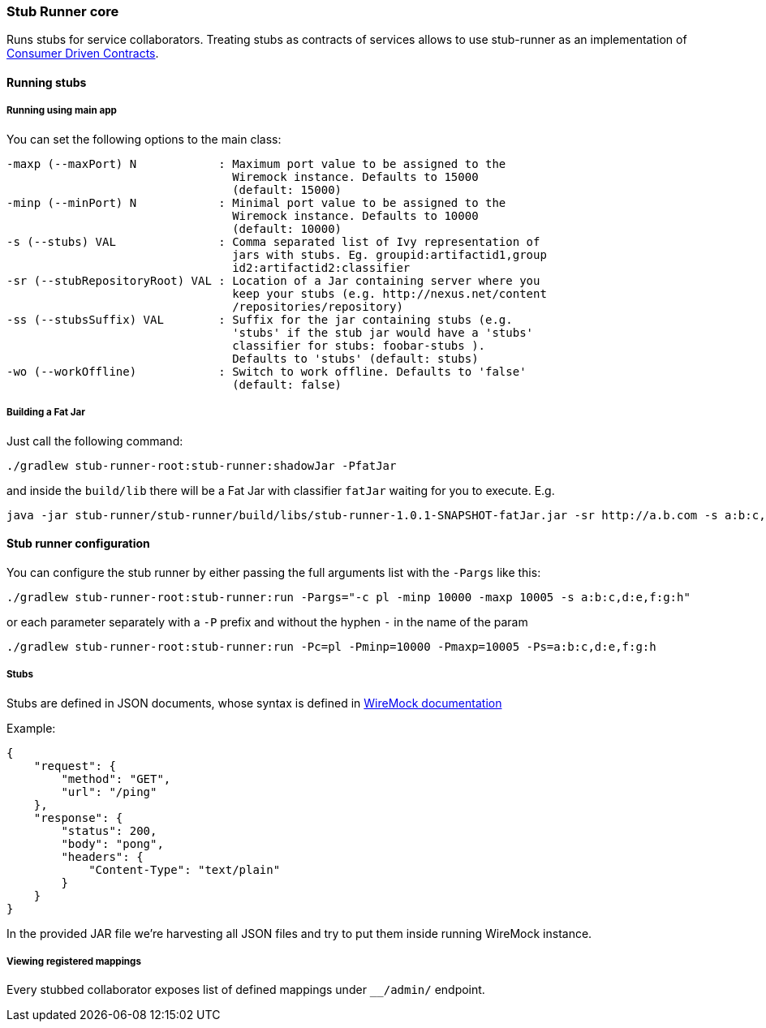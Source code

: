 === Stub Runner core

Runs stubs for service collaborators. Treating stubs as contracts of services allows to use stub-runner as an implementation of 
http://martinfowler.com/articles/consumerDrivenContracts.html[Consumer Driven Contracts].

==== Running stubs

===== Running using main app

You can set the following options to the main class:

[source,groovy,indent=0]
----
 -maxp (--maxPort) N            : Maximum port value to be assigned to the
                                  Wiremock instance. Defaults to 15000
                                  (default: 15000)
 -minp (--minPort) N            : Minimal port value to be assigned to the
                                  Wiremock instance. Defaults to 10000
                                  (default: 10000)
 -s (--stubs) VAL               : Comma separated list of Ivy representation of
                                  jars with stubs. Eg. groupid:artifactid1,group
                                  id2:artifactid2:classifier
 -sr (--stubRepositoryRoot) VAL : Location of a Jar containing server where you
                                  keep your stubs (e.g. http://nexus.net/content
                                  /repositories/repository)
 -ss (--stubsSuffix) VAL        : Suffix for the jar containing stubs (e.g.
                                  'stubs' if the stub jar would have a 'stubs'
                                  classifier for stubs: foobar-stubs ).
                                  Defaults to 'stubs' (default: stubs)
 -wo (--workOffline)            : Switch to work offline. Defaults to 'false'
                                  (default: false)
----


===== Building a Fat Jar

Just call the following command:

[source,groovy,indent=0]
----
./gradlew stub-runner-root:stub-runner:shadowJar -PfatJar
----

and inside the `build/lib` there will be a Fat Jar with classifier `fatJar` waiting for you to execute. E.g.

[source,groovy,indent=0]
----
java -jar stub-runner/stub-runner/build/libs/stub-runner-1.0.1-SNAPSHOT-fatJar.jar -sr http://a.b.com -s a:b:c,d:e,f:g:h 
----

==== Stub runner configuration

You can configure the stub runner by either passing the full arguments list with the `-Pargs` like this:

[source,groovy,indent=0]
----
./gradlew stub-runner-root:stub-runner:run -Pargs="-c pl -minp 10000 -maxp 10005 -s a:b:c,d:e,f:g:h"
----

or each parameter separately with a `-P` prefix and without the hyphen `-` in the name of the param

[source,groovy,indent=0]
----
./gradlew stub-runner-root:stub-runner:run -Pc=pl -Pminp=10000 -Pmaxp=10005 -Ps=a:b:c,d:e,f:g:h
----

===== Stubs

Stubs are defined in JSON documents, whose syntax is defined in http://wiremock.org/stubbing.html[WireMock documentation]

Example:

[source,javascript,indent=0]
----
{
    "request": {
        "method": "GET",
        "url": "/ping"
    },
    "response": {
        "status": 200,
        "body": "pong",
        "headers": {
            "Content-Type": "text/plain"
        }
    }
}
----

In the provided JAR file we're harvesting all JSON files and try to put them inside running WireMock instance.

===== Viewing registered mappings

Every stubbed collaborator exposes list of defined mappings under `__/admin/` endpoint.